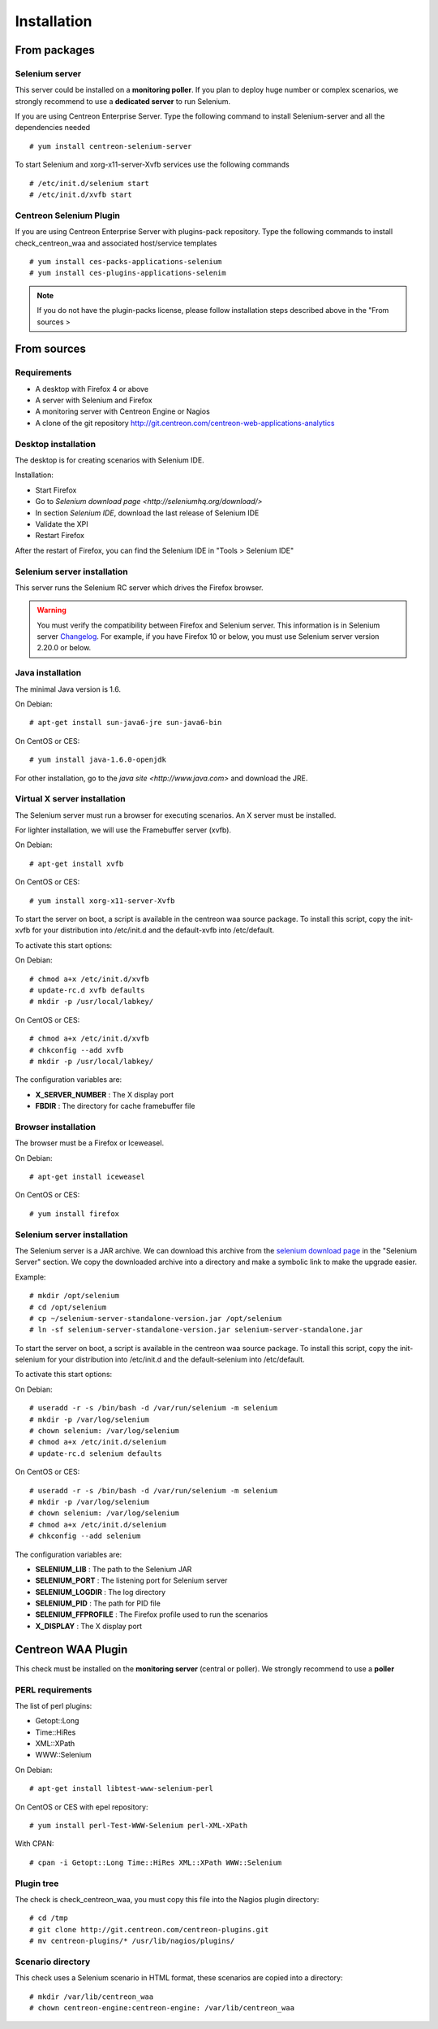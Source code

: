 Installation
============

From packages
~~~~~~~~~~~~~

Selenium server
---------------

This server could be installed on a **monitoring poller**. If you plan to deploy huge number or complex scenarios, we strongly recommend to use a **dedicated server** to run Selenium.

If you are using Centreon Enterprise Server. Type the following command to install Selenium-server and all the dependencies needed ::

  # yum install centreon-selenium-server

To start Selenium and xorg-x11-server-Xvfb services use the following commands ::

  # /etc/init.d/selenium start
  # /etc/init.d/xvfb start
	
Centreon Selenium Plugin
------------------------

If you are using Centreon Enterprise Server with plugins-pack repository. Type the following commands to install check_centreon_waa and associated host/service templates ::

  # yum install ces-packs-applications-selenium
  # yum install ces-plugins-applications-selenim

.. note:: 
    If you do not have the plugin-packs license, please follow installation steps described above in the "From sources > 

From sources
~~~~~~~~~~~~

Requirements
------------

* A desktop with Firefox 4 or above
* A server with Selenium and Firefox
* A monitoring server with Centreon Engine or Nagios
* A clone of the git repository http://git.centreon.com/centreon-web-applications-analytics

Desktop installation
--------------------

The desktop is for creating scenarios with Selenium IDE.

Installation:

* Start Firefox
* Go to `Selenium download page <http://seleniumhq.org/download/>`
* In section *Selenium IDE*, download the last release of Selenium IDE
* Validate the XPI
* Restart Firefox

After the restart of Firefox, you can find the Selenium IDE in "Tools > Selenium IDE"

Selenium server installation
----------------------------

This server runs the Selenium RC server which drives the Firefox browser.

.. warning::
   You must verify the compatibility between Firefox and Selenium server. This information is in Selenium server `Changelog <https://selenium.googlecode.com/svn/trunk/java/CHANGELOG>`_.
   For example, if you have Firefox 10 or below, you must use Selenium server version 2.20.0 or below.

Java installation
-----------------

The minimal Java version is 1.6.

On Debian::

  # apt-get install sun-java6-jre sun-java6-bin

On CentOS or CES::

  # yum install java-1.6.0-openjdk

For other installation, go to the `java site <http://www.java.com>` and download the JRE.

Virtual X server installation
-----------------------------

The Selenium server must run a browser for executing scenarios. An X server must be installed.

For lighter installation, we will use the Framebuffer server (xvfb).

On Debian::

  # apt-get install xvfb

On CentOS or CES::

  # yum install xorg-x11-server-Xvfb

To start the server on boot, a script is available in the centreon waa source package.
To install this script, copy the init-xvfb for your distribution into /etc/init.d and the default-xvfb into /etc/default.

To activate this start options:

On Debian::

  # chmod a+x /etc/init.d/xvfb
  # update-rc.d xvfb defaults
  # mkdir -p /usr/local/labkey/

On CentOS or CES::

  # chmod a+x /etc/init.d/xvfb
  # chkconfig --add xvfb
  # mkdir -p /usr/local/labkey/

The configuration variables are:

* **X_SERVER_NUMBER** : The X display port
* **FBDIR** : The directory for cache framebuffer file

Browser installation
--------------------

The browser must be a Firefox or Iceweasel.

On Debian::

  # apt-get install iceweasel

On CentOS or CES::

  # yum install firefox

Selenium server installation
----------------------------

The Selenium server is a JAR archive. We can download this archive from the `selenium download page <http://seleniumhq.org/download>`_ in the "Selenium Server" section.
We copy the downloaded archive into a directory and make a symbolic link to make the upgrade easier.

Example::

  # mkdir /opt/selenium
  # cd /opt/selenium
  # cp ~/selenium-server-standalone-version.jar /opt/selenium
  # ln -sf selenium-server-standalone-version.jar selenium-server-standalone.jar

To start the server on boot, a script is available in the centreon waa source package.
To install this script, copy the init-selenium for your distribution into /etc/init.d and the default-selenium into /etc/default.

To activate this start options:

On Debian::

  # useradd -r -s /bin/bash -d /var/run/selenium -m selenium
  # mkdir -p /var/log/selenium
  # chown selenium: /var/log/selenium
  # chmod a+x /etc/init.d/selenium
  # update-rc.d selenium defaults

On CentOS or CES::

  # useradd -r -s /bin/bash -d /var/run/selenium -m selenium
  # mkdir -p /var/log/selenium
  # chown selenium: /var/log/selenium
  # chmod a+x /etc/init.d/selenium
  # chkconfig --add selenium

The configuration variables are:

* **SELENIUM_LIB** : The path to the Selenium JAR
* **SELENIUM_PORT** : The listening port for Selenium server
* **SELENIUM_LOGDIR** : The log directory
* **SELENIUM_PID** : The path for PID file
* **SELENIUM_FFPROFILE** : The Firefox profile used to run the scenarios
* **X_DISPLAY** : The X display port

Centreon WAA Plugin
~~~~~~~~~~~~~~~~~~~

This check must be installed on the **monitoring server** (central or poller). We strongly recommend to use a **poller**

PERL requirements
-----------------

The list of perl plugins:

* Getopt::Long
* Time::HiRes
* XML::XPath
* WWW::Selenium

On Debian::

  # apt-get install libtest-www-selenium-perl

On CentOS or CES with epel repository::

  # yum install perl-Test-WWW-Selenium perl-XML-XPath

With CPAN::

  # cpan -i Getopt::Long Time::HiRes XML::XPath WWW::Selenium

Plugin tree
-----------

The check is check_centreon_waa, you must copy this file into the Nagios plugin directory::

  # cd /tmp
  # git clone http://git.centreon.com/centreon-plugins.git
  # mv centreon-plugins/* /usr/lib/nagios/plugins/

Scenario directory
------------------

This check uses a Selenium scenario in HTML format, these scenarios are copied into a directory::

  # mkdir /var/lib/centreon_waa
  # chown centreon-engine:centreon-engine: /var/lib/centreon_waa
